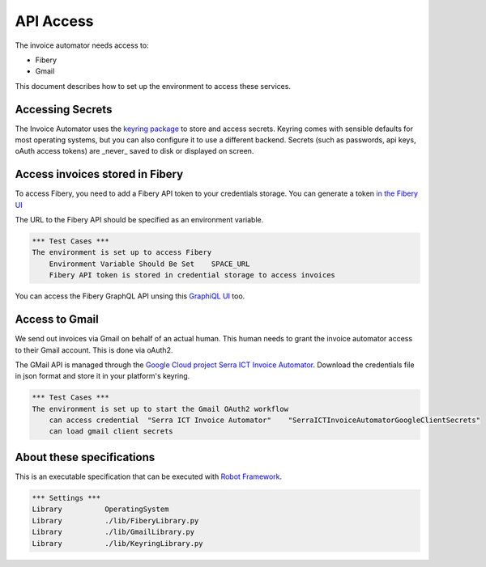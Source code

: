 API Access
==========

The invoice automator needs access to:

- Fibery
- Gmail

This document describes how to set up the environment to access these services.

Accessing Secrets
-----------------

The Invoice Automator uses the `keyring package <https://pypi.org/project/keyring/>`_ 
to store and access secrets.
Keyring comes with sensible defaults for most operating systems,
but you can also configure it to use a different backend.
Secrets (such as passwords, api keys, oAuth access tokens) 
are _never_ saved to disk or displayed on screen.

Access invoices stored in Fibery
--------------------------------

To access Fibery, you need to add a Fibery API token to your credentials storage.
You can generate a token `in the Fibery UI <https://serra.fibery.io/fibery/settings/api-tokens>`_

The URL to the Fibery API should be specified as an environment variable.

.. code:: robotframework
    
    *** Test Cases ***
    The environment is set up to access Fibery
        Environment Variable Should Be Set    SPACE_URL
        Fibery API token is stored in credential storage to access invoices

You can access the Fibery GraphQL API unsing this 
`GraphiQL UI  <https://serra.fibery.io/api/graphql/space/Sales>`_ too.

Access to Gmail
---------------

We send out invoices via Gmail on behalf of an actual human.
This human needs to grant the invoice automator access to their Gmail account.
This is done via oAuth2.

The GMail API is managed through the 
`Google Cloud project Serra ICT Invoice Automator <https://console.cloud.google.com/apis/credentials?project=serraict-invoice-atomator>`_.
Download the credentials file in json format and store it in your platform's keyring.

.. code:: robotframework

    *** Test Cases ***
    The environment is set up to start the Gmail OAuth2 workflow
        can access credential  "Serra ICT Invoice Automator"    "SerraICTInvoiceAutomatorGoogleClientSecrets"
        can load gmail client secrets

About these specifications
------------------------

This is an executable specification that 
can be executed with `Robot Framework <http://robotframework.org/>`_.

.. code:: robotframework

    *** Settings ***
    Library          OperatingSystem
    Library          ./lib/FiberyLibrary.py
    Library          ./lib/GmailLibrary.py
    Library          ./lib/KeyringLibrary.py







